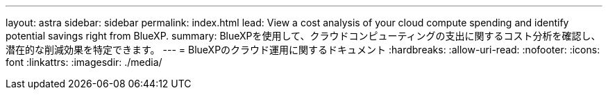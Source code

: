 ---
layout: astra 
sidebar: sidebar 
permalink: index.html 
lead: View a cost analysis of your cloud compute spending and identify potential savings right from BlueXP. 
summary: BlueXPを使用して、クラウドコンピューティングの支出に関するコスト分析を確認し、潜在的な削減効果を特定できます。 
---
= BlueXPのクラウド運用に関するドキュメント
:hardbreaks:
:allow-uri-read: 
:nofooter: 
:icons: font
:linkattrs: 
:imagesdir: ./media/


